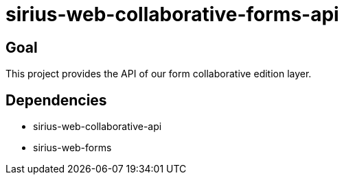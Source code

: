 = sirius-web-collaborative-forms-api

== Goal

This project provides the API of our form collaborative edition layer.

== Dependencies

- sirius-web-collaborative-api
- sirius-web-forms